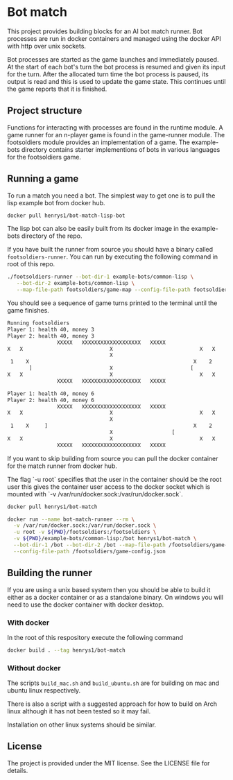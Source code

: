 [[https://github.com/HenryS1/bot-match/tree/master][https://github.com/HenryS1/bot-match/actions/workflows/ci.yaml/badge.svg]]

* Bot match

This project provides building blocks for an AI bot match runner. Bot
processes are run in docker containers and managed using the docker
API with http over unix sockets. 

Bot processes are started as the game launches and immediately paused.
At the start of each bot's turn the bot process is resumed and given
its input for the turn. After the allocated turn time the bot process
is paused, its output is read and this is used to update the game
state. This continues until the game reports that it is finished.

** Project structure

Functions for interacting with processes are found in the runtime
module. A game runner for an n-player game is found in the game-runner
module. The footsoldiers module provides an implementation of a game.
The example-bots directory contains starter implementions of bots in
various languages for the footsoldiers game.

** Running a game 

To run a match you need a bot. The simplest way to get one is to pull
the lisp example bot from docker hub. 

#+begin_src sh
docker pull henrys1/bot-match-lisp-bot
#+end_src

The lisp bot can also be easily built from its docker image in the
example-bots directory of the repo.

If you have built the runner from source you should have a binary
called ~footsoldiers-runner~. You can run by executing the following
command in root of this repo.

#+begin_src sh
./footsoldiers-runner --bot-dir-1 example-bots/common-lisp \
   --bot-dir-2 example-bots/common-lisp \
   --map-file-path footsoldiers/game-map --config-file-path footsoldiers/game-config.json
#+end_src

You should see a sequence of game turns printed to the terminal until
the game finishes.

#+begin_src sh
Running footsoldiers
Player 1: health 40, money 3
Player 2: health 40, money 3
                XXXXX   XXXXXXXXXXXXXXXXXXX   XXXXX                
X   X                            X                            X   X
                                 X                                 
 1    X                                                     X    2 
       ]                         X                         [       
X   X                            X                            X   X
                XXXXX   XXXXXXXXXXXXXXXXXXX   XXXXX                

Player 1: health 40, money 6
Player 2: health 40, money 6
                XXXXX   XXXXXXXXXXXXXXXXXXX   XXXXX                
X   X                            X                            X   X
                                 X                                 
 1    X     ]                                               X    2 
                                 X                   [             
X   X                            X                            X   X
                XXXXX   XXXXXXXXXXXXXXXXXXX   XXXXX                
#+end_src

If you want to skip building from source you can pull the docker
container for the match runner from docker hub.

The flag `-u root` specifies that the user in the container should be
the root user this gives the container user access to the docker
socket which is mounted with `-v /var/run/docker.sock:/var/run/docker.sock`.

#+begin_src sh
docker pull henrys1/bot-match

docker run --name bot-match-runner --rm \
  -v /var/run/docker.sock:/var/run/docker.sock \
  -u root -v ${PWD}/footsoldiers:/footsoldiers \
  -v ${PWD}/example-bots/common-lisp:/bot henrys1/bot-match \
  --bot-dir-1 /bot --bot-dir-2 /bot --map-file-path /footsoldiers/game-map \
  --config-file-path /footsoldiers/game-config.json
#+end_src

** Building the runner 

If you are using a unix based system then you should be able to build
it either as a docker container or as a standalone binary. On windows
you will need to use the docker container with docker desktop.

*** With docker

In the root of this respository execute the following command

#+begin_src sh
docker build . --tag henrys1/bot-match
#+end_src

*** Without docker

The scripts ~build_mac.sh~ and ~build_ubuntu.sh~ are for building on
mac and ubuntu linux respectively.

There is also a script with a suggested approach for how to build on
Arch linux although it has not been tested so it may fail.

Installation on other linux systems should be similar. 

** License

The project is provided under the MIT license. See the LICENSE file
for details.
